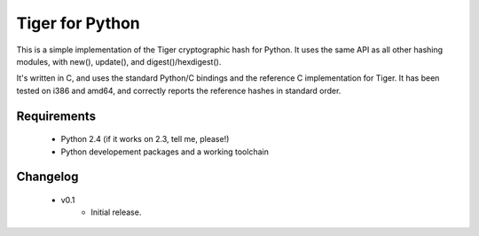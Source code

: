 Tiger for Python
----------------

This is a simple implementation of the Tiger cryptographic hash for Python. It
uses the same API as all other hashing modules, with new(), update(), and
digest()/hexdigest().

It's written in C, and uses the standard Python/C bindings and the reference C
implementation for Tiger. It has been tested on i386 and amd64, and correctly
reports the reference hashes in standard order.

Requirements
============

 * Python 2.4 (if it works on 2.3, tell me, please!)
 * Python developement packages and a working toolchain

Changelog
=========

 * v0.1
    * Initial release.


